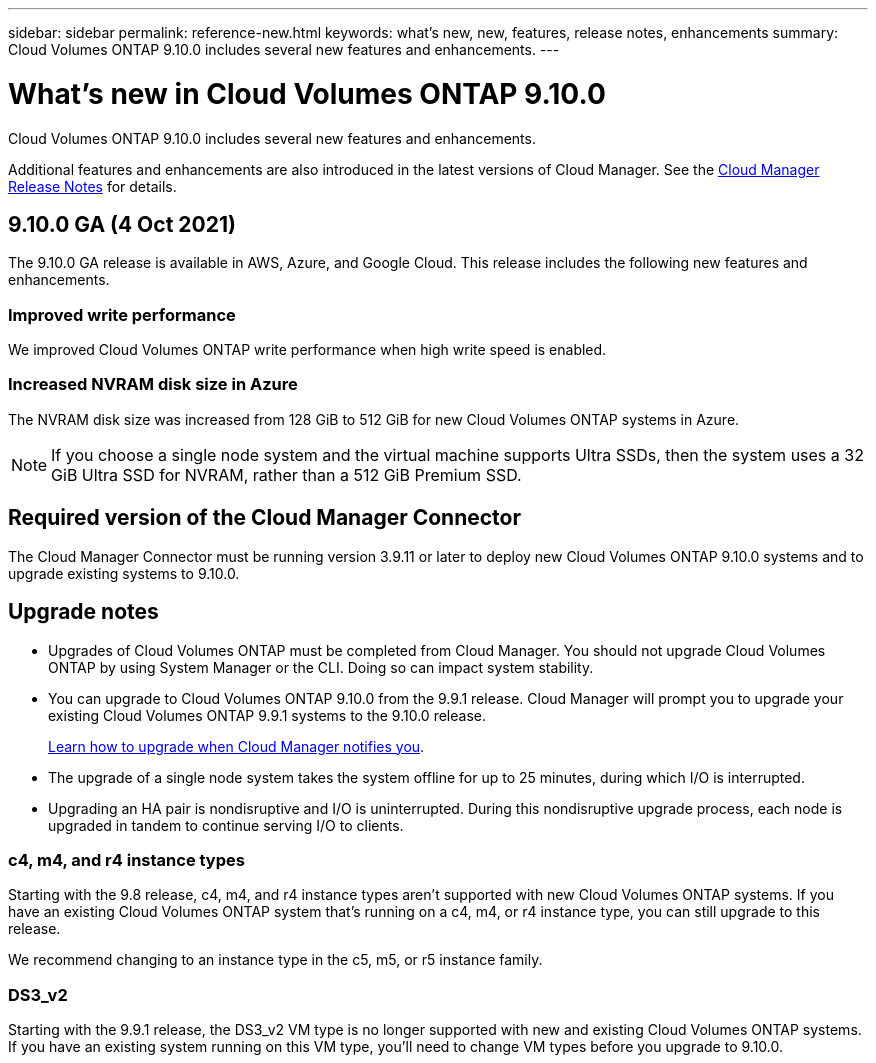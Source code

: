 ---
sidebar: sidebar
permalink: reference-new.html
keywords: what's new, new, features, release notes, enhancements
summary: Cloud Volumes ONTAP 9.10.0 includes several new features and enhancements.
---

= What's new in Cloud Volumes ONTAP 9.10.0
:hardbreaks:
:nofooter:
:icons: font
:linkattrs:
:imagesdir: ./media/

[.lead]
Cloud Volumes ONTAP 9.10.0 includes several new features and enhancements.

Additional features and enhancements are also introduced in the latest versions of Cloud Manager. See the https://docs.netapp.com/us-en/cloud-manager-cloud-volumes-ontap/whats-new.html[Cloud Manager Release Notes^] for details.

== 9.10.0 GA (4 Oct 2021)

The 9.10.0 GA release is available in AWS, Azure, and Google Cloud. This release includes the following new features and enhancements.

=== Improved write performance

We improved Cloud Volumes ONTAP write performance when high write speed is enabled.

=== Increased NVRAM disk size in Azure

The NVRAM disk size was increased from 128 GiB to 512 GiB for new Cloud Volumes ONTAP systems in Azure.

NOTE: If you choose a single node system and the virtual machine supports Ultra SSDs, then the system uses a 32 GiB Ultra SSD for NVRAM, rather than a 512 GiB Premium SSD.

== Required version of the Cloud Manager Connector

The Cloud Manager Connector must be running version 3.9.11 or later to deploy new Cloud Volumes ONTAP 9.10.0 systems and to upgrade existing systems to 9.10.0.

== Upgrade notes

* Upgrades of Cloud Volumes ONTAP must be completed from Cloud Manager. You should not upgrade Cloud Volumes ONTAP by using System Manager or the CLI. Doing so can impact system stability.

* You can upgrade to Cloud Volumes ONTAP 9.10.0 from the 9.9.1 release. Cloud Manager will prompt you to upgrade your existing Cloud Volumes ONTAP 9.9.1 systems to the 9.10.0 release.
+
http://docs.netapp.com/us-en/cloud-manager-cloud-volumes-ontap/task-updating-ontap-cloud.html[Learn how to upgrade when Cloud Manager notifies you^].

* The upgrade of a single node system takes the system offline for up to 25 minutes, during which I/O is interrupted.

* Upgrading an HA pair is nondisruptive and I/O is uninterrupted. During this nondisruptive upgrade process, each node is upgraded in tandem to continue serving I/O to clients.

=== c4, m4, and r4 instance types

Starting with the 9.8 release, c4, m4, and r4 instance types aren't supported with new Cloud Volumes ONTAP systems. If you have an existing Cloud Volumes ONTAP system that's running on a c4, m4, or r4 instance type, you can still upgrade to this release.

We recommend changing to an instance type in the c5, m5, or r5 instance family.

=== DS3_v2

Starting with the 9.9.1 release, the DS3_v2 VM type is no longer supported with new and existing Cloud Volumes ONTAP systems. If you have an existing system running on this VM type, you'll need to change VM types before you upgrade to 9.10.0.
